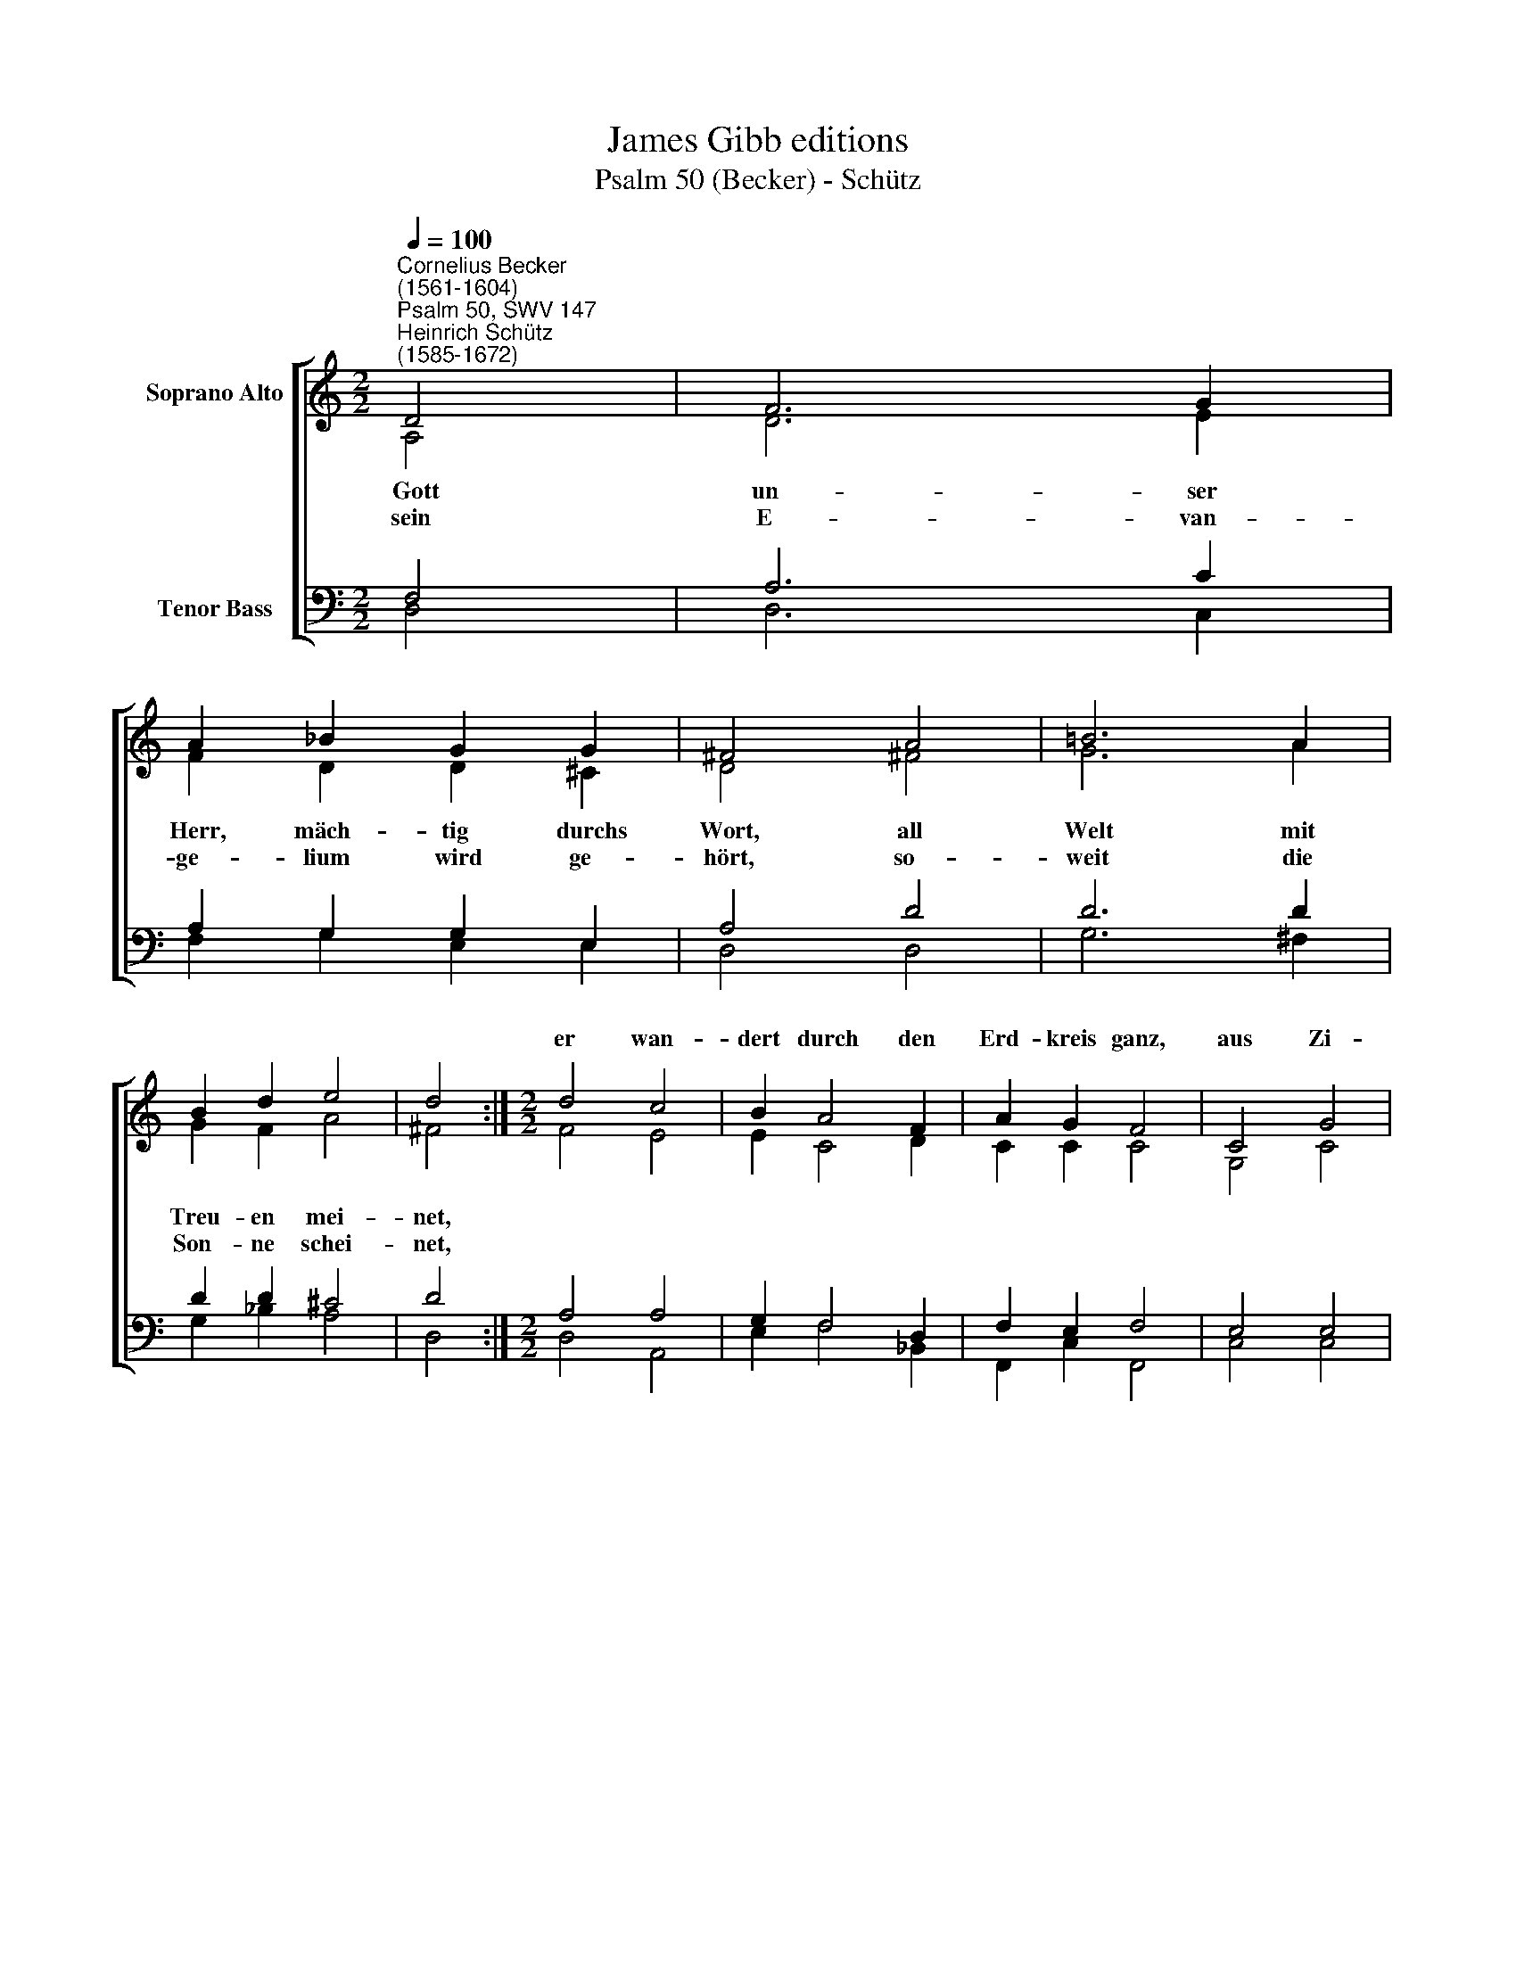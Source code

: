 X:1
T:James Gibb editions
T:Psalm 50 (Becker) - Schütz
%%score [ ( 1 2 ) ( 3 4 ) ]
L:1/8
Q:1/4=100
M:2/2
K:C
V:1 treble nm="Soprano Alto"
V:2 treble 
V:3 bass nm="Tenor Bass"
V:4 bass 
V:1
"^Cornelius Becker\n(1561-1604)""^Psalm 50, SWV 147""^Heinrich Schütz\n(1585-1672)" D4 | F6 G2 | %2
w: ||
 A2 _B2 G2 G2 | ^F4 A4 | =B6 A2 | B2 d2 e4 | d4 :|[M:2/2] d4 c4 | B2 A4 F2 | A2 G2 F4 | C4 G4 | %11
w: |||||er wan-|dert durch den|Erd- kreis ganz,|aus Zi-|
 G2 c4 _B2 | A2 G2 A4 | c4 d4- | d2 !courtesy!=B2 c2 A2 | A8 | A8 |] %17
w: on bricht der|schö- ne Glanz,|Gott kommt|* und schweigt nicht|stil-|le.|
V:2
 A,4 | D6 E2 | F2 D2 D2 ^C2 | D4 ^F4 | G6 A2 | G2 F2 A4 | ^F4 :|[M:2/2] F4 E4 | E2 C4 D2 | %9
w: ~Gott|un- ser|Herr, mäch- tig durchs|Wort, all|Welt mit|Treu- en mei-|net,|||
w: sein|E- van-|ge- lium wird ge-|hört, so-|weit die|Son- ne schei-|net,|||
 C2 C2 C4 | G,4 C4 | D2 C4 D2 | D2 D2 ^C4 | E4 F4- | F2 D2 E2 D2- | D2 (^CB, !courtesy!^C4) | D8 |] %17
w: |||||* * * nicht|* sti\- * *|le.|
w: ||||||||
V:3
 F,4 | A,6 C2 | A,2 G,2 G,2 E,2 | A,4 D4 | D6 D2 | D2 D2 ^C4 | D4 :|[M:2/2] A,4 A,4 | G,2 F,4 D,2 | %9
 F,2 E,2 F,4 | E,4 E,4 | D,2 E,4 G,2 | %12
"^2. Vor ihm geht fressend Feuer her,\ngroß Wetter um ihn scheinet, \nder Herr ruft an Himmel und Erd, \ner richtet die Gemeine. \nEr spricht: Sammelt die Heilgen mein, \ndie meinen Bund von Herzen rein \nmehr achten als das Opfer.\n\n3. Die Himmel, zu seim Dienst bereit,\nsollen das Recht verkünden, \naus lauter Gnad und Gütigkeit \nkommt Vergebung der Sünden, \ndies aller Welt werd kund getan, \nvor Gottes G'richt kann nichts bestahn, \nwas Christi Tod nicht sühnet." F,2 D,2 E,4 | %13
 A,4 A,4- | %14
 A,2"^4. Hör, mein Volk, und merk auf mit Fleiß, \ndenn ich will mich dir zeigen,\nich bin der Herr, das ist mein Preis,\ndaß ich, Gott, bin dein eigen, \nruf mich an in der Zeit der Not,\nich helf dir als dein treuer Gott,\ndafür sollst du mich preisen.\n\n12. Mein Gnade und Barmherzigkeit \nan denen ich beweise, \ndie in des Glaubens Heiligkeit \nmir dienen und mich preisen, \ndas ist der Weg, den du mußt gehen, \nwenn du bei mir in Gnad willst stehn \nund ewig selig werden." G,2 G,2 F,2 | %15
 E,8 | D,8 |] %17
V:4
 D,4 | D,6 C,2 | F,2 G,2 E,2 E,2 | D,4 D,4 | G,6 ^F,2 | G,2 _B,2 A,4 | D,4 :|[M:2/2] D,4 A,,4 | %8
 E,2 F,4 _B,,2 | F,,2 C,2 F,,4 | C,4 C,4 | B,,2 A,,4 G,,2 | D,2 _B,,2 A,,4 | A,,4 D,4- | %14
 D,2 G,,2 C,2 D,2 | A,,8 | D,8 |] %17


